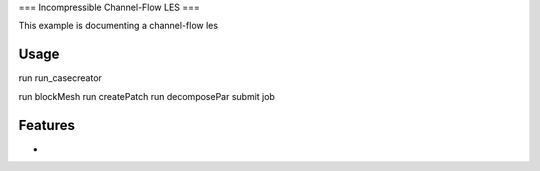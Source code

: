 ===
Incompressible Channel-Flow LES
===

This example is documenting a channel-flow les

Usage
-------------

run run_casecreator

run blockMesh
run createPatch
run decomposePar
submit job

Features
-------------

-
